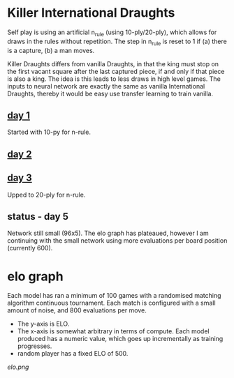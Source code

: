* Killer International Draughts

  Self play is using an artificial n_rule (using 10-ply/20-ply), which allows for draws in the
  rules without repetition.  The step in n_rule is reset to 1 if (a) there is a capture, (b) a man
  moves.

  Killer Draughts differs from vanilla Draughts, in that the king must stop on the first vacant
  square after the last captured piece, if and only if that piece is also a king.  The idea is this
  leads to less draws in high level games.  The inputs to neural network are exactly the same as
  vanilla International Draughts, thereby it would be easy use transfer learning to train vanilla.

** [[https://github.com/richemslie/gzero_data/blob/3955b3e7222c7b99080659008c7a4a4ab150a588/data/draughts_killer/readme.org][day 1]]
   Started with 10-py for n-rule.

** [[https://github.com/richemslie/gzero_data/blob/b2fd3a0055f048b0cfe877c58f90a0056773c479/data/draughts_killer/readme.org][day 2]]

** [[https://github.com/richemslie/gzero_data/blob/479a82da6b7daf3b4fa8691edda479316c3128c8/data/draughts_killer/readme.org][day 3]]
   Upped to 20-ply for n-rule.

** status - day 5
   Network still small (96x5).  The elo graph has plateaued, however I am continuing with
   the small network using more evaluations per board position (currently 600).


* elo graph
  Each model has ran a minimum of 100 games with a randomised matching algorithm continuous
  tournament.  Each match is configured with a small amount of noise, and 800 evaluations per move.

  - The y-axis is ELO.
  - The x-axis is somewhat arbitrary in terms of compute.  Each model produced has a numeric value,
    which goes up incrementally as training progresses.
  - random player has a fixed ELO of 500.

  [[elo.png]]




